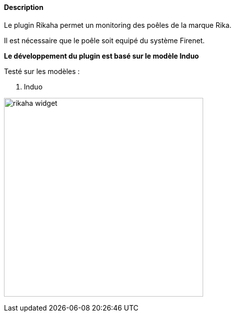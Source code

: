 :imagesdir: ../images
:icons:

==== Description
Le plugin Rikaha permet un monitoring des poêles de la marque Rika.

Il est nécessaire que le poêle soit equipé du système Firenet.

*Le développement du plugin est basé sur le modèle Induo*

Testé sur les modèles :
--
. Induo
--
image:rikaha_widget.png[width=400]

